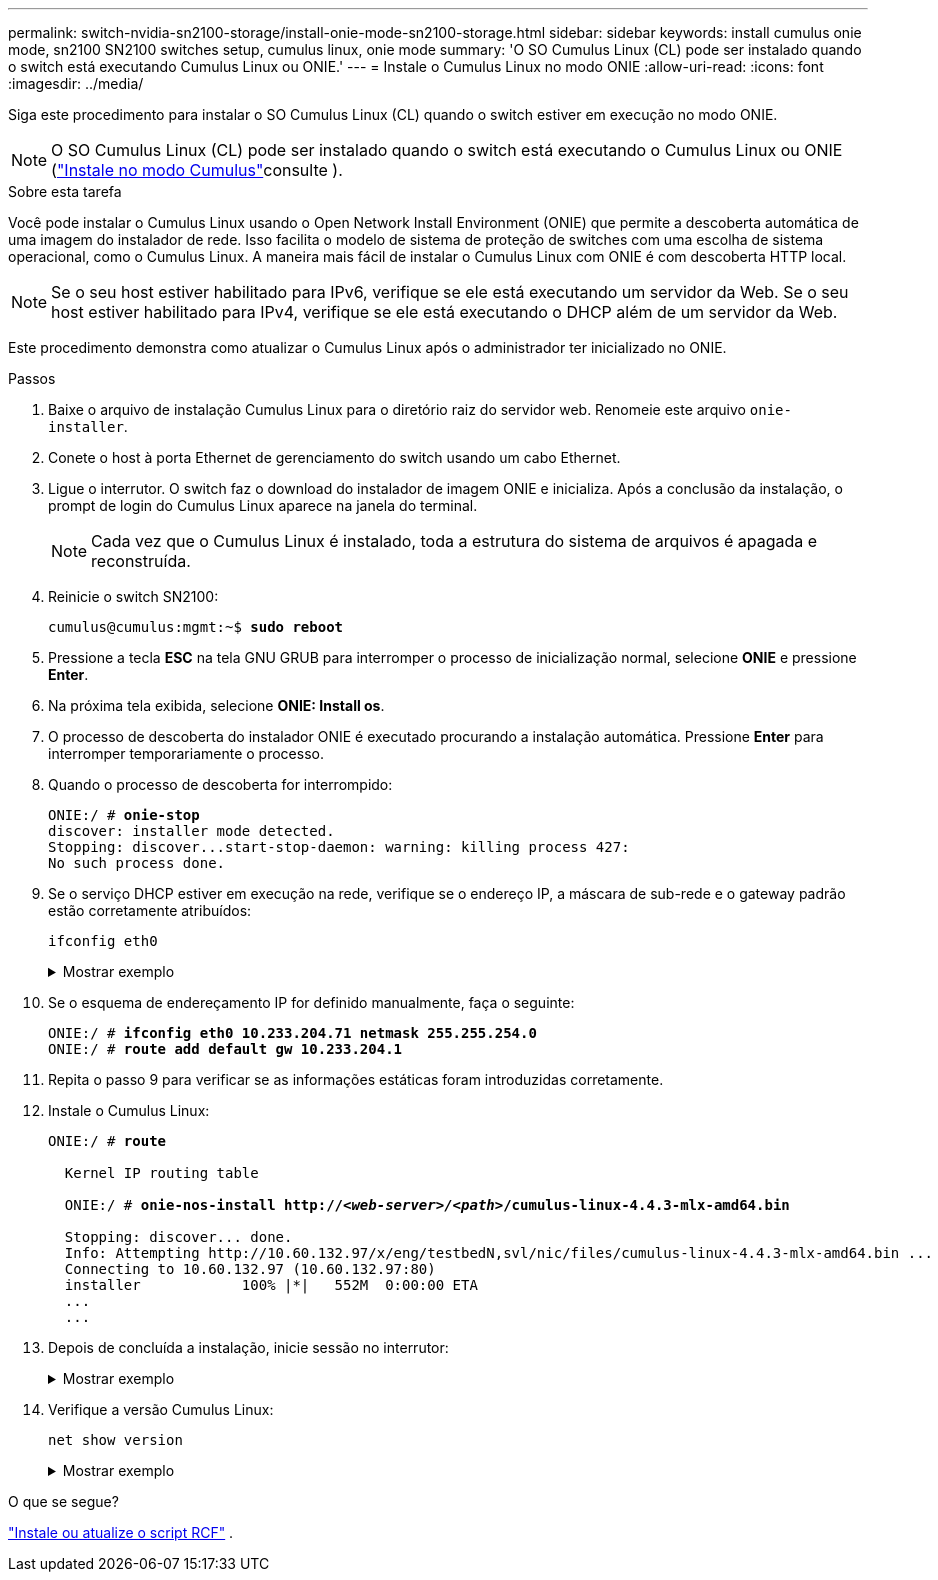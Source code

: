 ---
permalink: switch-nvidia-sn2100-storage/install-onie-mode-sn2100-storage.html 
sidebar: sidebar 
keywords: install cumulus onie mode, sn2100 SN2100 switches setup, cumulus linux, onie mode 
summary: 'O SO Cumulus Linux (CL) pode ser instalado quando o switch está executando Cumulus Linux ou ONIE.' 
---
= Instale o Cumulus Linux no modo ONIE
:allow-uri-read: 
:icons: font
:imagesdir: ../media/


[role="lead"]
Siga este procedimento para instalar o SO Cumulus Linux (CL) quando o switch estiver em execução no modo ONIE.


NOTE: O SO Cumulus Linux (CL) pode ser instalado quando o switch está executando o Cumulus Linux ou ONIE (link:install-cumulus-mode-sn2100-storage.html["Instale no modo Cumulus"]consulte ).

.Sobre esta tarefa
Você pode instalar o Cumulus Linux usando o Open Network Install Environment (ONIE) que permite a descoberta automática de uma imagem do instalador de rede. Isso facilita o modelo de sistema de proteção de switches com uma escolha de sistema operacional, como o Cumulus Linux. A maneira mais fácil de instalar o Cumulus Linux com ONIE é com descoberta HTTP local.


NOTE: Se o seu host estiver habilitado para IPv6, verifique se ele está executando um servidor da Web. Se o seu host estiver habilitado para IPv4, verifique se ele está executando o DHCP além de um servidor da Web.

Este procedimento demonstra como atualizar o Cumulus Linux após o administrador ter inicializado no ONIE.

.Passos
. Baixe o arquivo de instalação Cumulus Linux para o diretório raiz do servidor web. Renomeie este arquivo `onie-installer`.
. Conete o host à porta Ethernet de gerenciamento do switch usando um cabo Ethernet.
. Ligue o interrutor. O switch faz o download do instalador de imagem ONIE e inicializa. Após a conclusão da instalação, o prompt de login do Cumulus Linux aparece na janela do terminal.
+

NOTE: Cada vez que o Cumulus Linux é instalado, toda a estrutura do sistema de arquivos é apagada e reconstruída.

. Reinicie o switch SN2100:
+
[listing, subs="+quotes"]
----
cumulus@cumulus:mgmt:~$ *sudo reboot*
----
. Pressione a tecla *ESC* na tela GNU GRUB para interromper o processo de inicialização normal, selecione *ONIE* e pressione *Enter*.
. Na próxima tela exibida, selecione *ONIE: Install os*.
. O processo de descoberta do instalador ONIE é executado procurando a instalação automática. Pressione *Enter* para interromper temporariamente o processo.
. Quando o processo de descoberta for interrompido:
+
[listing, subs="+quotes"]
----
ONIE:/ # *onie-stop*
discover: installer mode detected.
Stopping: discover...start-stop-daemon: warning: killing process 427:
No such process done.
----
. Se o serviço DHCP estiver em execução na rede, verifique se o endereço IP, a máscara de sub-rede e o gateway padrão estão corretamente atribuídos:
+
`ifconfig eth0`

+
.Mostrar exemplo
[%collapsible]
====
[listing, subs="+quotes"]
----
ONIE:/ # *ifconfig eth0*
eth0   Link encap:Ethernet  HWaddr B8:CE:F6:19:1D:F6
       inet addr:10.233.204.71  Bcast:10.233.205.255  Mask:255.255.254.0
       inet6 addr: fe80::bace:f6ff:fe19:1df6/64 Scope:Link
       UP BROADCAST RUNNING MULTICAST  MTU:1500  Metric:1
       RX packets:21344 errors:0 dropped:2135 overruns:0 frame:0
       TX packets:3500 errors:0 dropped:0 overruns:0 carrier:0
       collisions:0 txqueuelen:1000
       RX bytes:6119398 (5.8 MiB)  TX bytes:472975 (461.8 KiB)
       Memory:dfc00000-dfc1ffff

ONIE:/ # *route*
Kernel IP routing table
Destination     Gateway         Genmask         Flags Metric Ref    Use Iface

default         10.233.204.1    0.0.0.0         UG    0      0      0   eth0
10.233.204.0    *               255.255.254.0   U     0      0      0   eth0
----
====
. Se o esquema de endereçamento IP for definido manualmente, faça o seguinte:
+
[listing, subs="+quotes"]
----
ONIE:/ # *ifconfig eth0 10.233.204.71 netmask 255.255.254.0*
ONIE:/ # *route add default gw 10.233.204.1*
----
. Repita o passo 9 para verificar se as informações estáticas foram introduzidas corretamente.
. Instale o Cumulus Linux:
+
[listing, subs="+quotes"]
----
ONIE:/ # *route*

  Kernel IP routing table

  ONIE:/ # *onie-nos-install http://_<web-server>/<path>_/cumulus-linux-4.4.3-mlx-amd64.bin*

  Stopping: discover... done.
  Info: Attempting http://10.60.132.97/x/eng/testbedN,svl/nic/files/cumulus-linux-4.4.3-mlx-amd64.bin ...
  Connecting to 10.60.132.97 (10.60.132.97:80)
  installer            100% |*******************************|   552M  0:00:00 ETA
  ...
  ...
----
. Depois de concluída a instalação, inicie sessão no interrutor:
+
.Mostrar exemplo
[%collapsible]
====
[listing, subs="+quotes"]
----
cumulus login: *cumulus*
Password: *cumulus*
You are required to change your password immediately (administrator enforced)
Changing password for cumulus.
Current password: *cumulus*
New password: *<new_password>*
Retype new password: *<new_password>*
----
====
. Verifique a versão Cumulus Linux:
+
`net show version`

+
.Mostrar exemplo
[%collapsible]
====
[listing, subs="+quotes"]
----
cumulus@cumulus:mgmt:~$ *net show version*
NCLU_VERSION=1.0-cl4.4.3u4
DISTRIB_ID="Cumulus Linux"
DISTRIB_RELEASE=*4.4.3*
DISTRIB_DESCRIPTION=*"Cumulus Linux 4.4.3”*
----
====


.O que se segue?
link:install-rcf-sn2100-storage.html["Instale ou atualize o script RCF"] .
